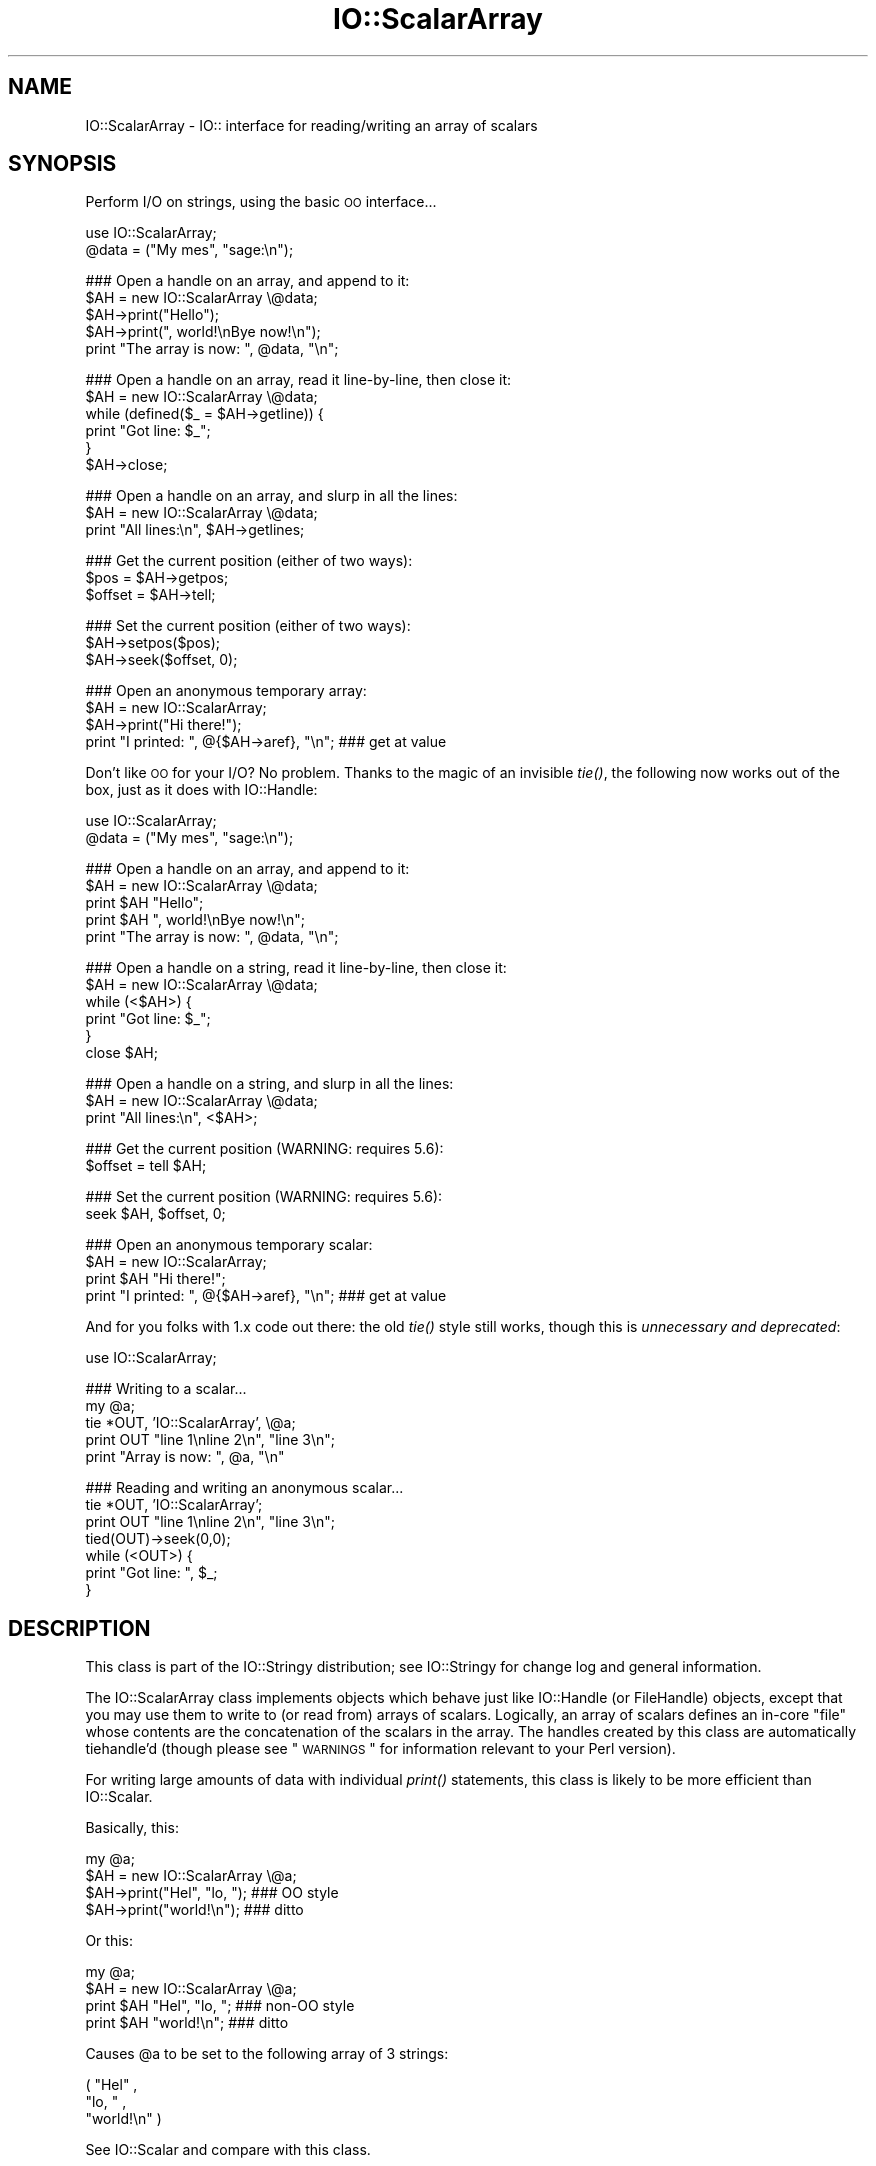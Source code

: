.\" Automatically generated by Pod::Man v1.37, Pod::Parser v1.3
.\"
.\" Standard preamble:
.\" ========================================================================
.de Sh \" Subsection heading
.br
.if t .Sp
.ne 5
.PP
\fB\\$1\fR
.PP
..
.de Sp \" Vertical space (when we can't use .PP)
.if t .sp .5v
.if n .sp
..
.de Vb \" Begin verbatim text
.ft CW
.nf
.ne \\$1
..
.de Ve \" End verbatim text
.ft R
.fi
..
.\" Set up some character translations and predefined strings.  \*(-- will
.\" give an unbreakable dash, \*(PI will give pi, \*(L" will give a left
.\" double quote, and \*(R" will give a right double quote.  | will give a
.\" real vertical bar.  \*(C+ will give a nicer C++.  Capital omega is used to
.\" do unbreakable dashes and therefore won't be available.  \*(C` and \*(C'
.\" expand to `' in nroff, nothing in troff, for use with C<>.
.tr \(*W-|\(bv\*(Tr
.ds C+ C\v'-.1v'\h'-1p'\s-2+\h'-1p'+\s0\v'.1v'\h'-1p'
.ie n \{\
.    ds -- \(*W-
.    ds PI pi
.    if (\n(.H=4u)&(1m=24u) .ds -- \(*W\h'-12u'\(*W\h'-12u'-\" diablo 10 pitch
.    if (\n(.H=4u)&(1m=20u) .ds -- \(*W\h'-12u'\(*W\h'-8u'-\"  diablo 12 pitch
.    ds L" ""
.    ds R" ""
.    ds C` ""
.    ds C' ""
'br\}
.el\{\
.    ds -- \|\(em\|
.    ds PI \(*p
.    ds L" ``
.    ds R" ''
'br\}
.\"
.\" If the F register is turned on, we'll generate index entries on stderr for
.\" titles (.TH), headers (.SH), subsections (.Sh), items (.Ip), and index
.\" entries marked with X<> in POD.  Of course, you'll have to process the
.\" output yourself in some meaningful fashion.
.if \nF \{\
.    de IX
.    tm Index:\\$1\t\\n%\t"\\$2"
..
.    nr % 0
.    rr F
.\}
.\"
.\" For nroff, turn off justification.  Always turn off hyphenation; it makes
.\" way too many mistakes in technical documents.
.hy 0
.if n .na
.\"
.\" Accent mark definitions (@(#)ms.acc 1.5 88/02/08 SMI; from UCB 4.2).
.\" Fear.  Run.  Save yourself.  No user-serviceable parts.
.    \" fudge factors for nroff and troff
.if n \{\
.    ds #H 0
.    ds #V .8m
.    ds #F .3m
.    ds #[ \f1
.    ds #] \fP
.\}
.if t \{\
.    ds #H ((1u-(\\\\n(.fu%2u))*.13m)
.    ds #V .6m
.    ds #F 0
.    ds #[ \&
.    ds #] \&
.\}
.    \" simple accents for nroff and troff
.if n \{\
.    ds ' \&
.    ds ` \&
.    ds ^ \&
.    ds , \&
.    ds ~ ~
.    ds /
.\}
.if t \{\
.    ds ' \\k:\h'-(\\n(.wu*8/10-\*(#H)'\'\h"|\\n:u"
.    ds ` \\k:\h'-(\\n(.wu*8/10-\*(#H)'\`\h'|\\n:u'
.    ds ^ \\k:\h'-(\\n(.wu*10/11-\*(#H)'^\h'|\\n:u'
.    ds , \\k:\h'-(\\n(.wu*8/10)',\h'|\\n:u'
.    ds ~ \\k:\h'-(\\n(.wu-\*(#H-.1m)'~\h'|\\n:u'
.    ds / \\k:\h'-(\\n(.wu*8/10-\*(#H)'\z\(sl\h'|\\n:u'
.\}
.    \" troff and (daisy-wheel) nroff accents
.ds : \\k:\h'-(\\n(.wu*8/10-\*(#H+.1m+\*(#F)'\v'-\*(#V'\z.\h'.2m+\*(#F'.\h'|\\n:u'\v'\*(#V'
.ds 8 \h'\*(#H'\(*b\h'-\*(#H'
.ds o \\k:\h'-(\\n(.wu+\w'\(de'u-\*(#H)/2u'\v'-.3n'\*(#[\z\(de\v'.3n'\h'|\\n:u'\*(#]
.ds d- \h'\*(#H'\(pd\h'-\w'~'u'\v'-.25m'\f2\(hy\fP\v'.25m'\h'-\*(#H'
.ds D- D\\k:\h'-\w'D'u'\v'-.11m'\z\(hy\v'.11m'\h'|\\n:u'
.ds th \*(#[\v'.3m'\s+1I\s-1\v'-.3m'\h'-(\w'I'u*2/3)'\s-1o\s+1\*(#]
.ds Th \*(#[\s+2I\s-2\h'-\w'I'u*3/5'\v'-.3m'o\v'.3m'\*(#]
.ds ae a\h'-(\w'a'u*4/10)'e
.ds Ae A\h'-(\w'A'u*4/10)'E
.    \" corrections for vroff
.if v .ds ~ \\k:\h'-(\\n(.wu*9/10-\*(#H)'\s-2\u~\d\s+2\h'|\\n:u'
.if v .ds ^ \\k:\h'-(\\n(.wu*10/11-\*(#H)'\v'-.4m'^\v'.4m'\h'|\\n:u'
.    \" for low resolution devices (crt and lpr)
.if \n(.H>23 .if \n(.V>19 \
\{\
.    ds : e
.    ds 8 ss
.    ds o a
.    ds d- d\h'-1'\(ga
.    ds D- D\h'-1'\(hy
.    ds th \o'bp'
.    ds Th \o'LP'
.    ds ae ae
.    ds Ae AE
.\}
.rm #[ #] #H #V #F C
.\" ========================================================================
.\"
.IX Title "IO::ScalarArray 3"
.TH IO::ScalarArray 3 "2014-04-08" "perl v5.8.7" "User Contributed Perl Documentation"
.SH "NAME"
IO::ScalarArray \- IO:: interface for reading/writing an array of scalars
.SH "SYNOPSIS"
.IX Header "SYNOPSIS"
Perform I/O on strings, using the basic \s-1OO\s0 interface...
.PP
.Vb 2
\&    use IO::ScalarArray;
\&    @data = ("My mes", "sage:\en");
.Ve
.PP
.Vb 5
\&    ### Open a handle on an array, and append to it:
\&    $AH = new IO::ScalarArray \e@data;
\&    $AH->print("Hello");       
\&    $AH->print(", world!\enBye now!\en");  
\&    print "The array is now: ", @data, "\en";
.Ve
.PP
.Vb 6
\&    ### Open a handle on an array, read it line-by-line, then close it:
\&    $AH = new IO::ScalarArray \e@data;
\&    while (defined($_ = $AH->getline)) { 
\&        print "Got line: $_";
\&    }
\&    $AH->close;
.Ve
.PP
.Vb 3
\&    ### Open a handle on an array, and slurp in all the lines:
\&    $AH = new IO::ScalarArray \e@data;
\&    print "All lines:\en", $AH->getlines;
.Ve
.PP
.Vb 3
\&    ### Get the current position (either of two ways):
\&    $pos = $AH->getpos;         
\&    $offset = $AH->tell;
.Ve
.PP
.Vb 3
\&    ### Set the current position (either of two ways):
\&    $AH->setpos($pos);        
\&    $AH->seek($offset, 0);
.Ve
.PP
.Vb 4
\&    ### Open an anonymous temporary array:
\&    $AH = new IO::ScalarArray;
\&    $AH->print("Hi there!");
\&    print "I printed: ", @{$AH->aref}, "\en";      ### get at value
.Ve
.PP
Don't like \s-1OO\s0 for your I/O?  No problem.  
Thanks to the magic of an invisible \fItie()\fR, the following now 
works out of the box, just as it does with IO::Handle:
.PP
.Vb 2
\&    use IO::ScalarArray;
\&    @data = ("My mes", "sage:\en");
.Ve
.PP
.Vb 5
\&    ### Open a handle on an array, and append to it:
\&    $AH = new IO::ScalarArray \e@data;
\&    print $AH "Hello";    
\&    print $AH ", world!\enBye now!\en";
\&    print "The array is now: ", @data, "\en";
.Ve
.PP
.Vb 6
\&    ### Open a handle on a string, read it line-by-line, then close it:
\&    $AH = new IO::ScalarArray \e@data;
\&    while (<$AH>) {
\&        print "Got line: $_";
\&    }
\&    close $AH;
.Ve
.PP
.Vb 3
\&    ### Open a handle on a string, and slurp in all the lines:
\&    $AH = new IO::ScalarArray \e@data;
\&    print "All lines:\en", <$AH>;
.Ve
.PP
.Vb 2
\&    ### Get the current position (WARNING: requires 5.6):
\&    $offset = tell $AH;
.Ve
.PP
.Vb 2
\&    ### Set the current position (WARNING: requires 5.6):
\&    seek $AH, $offset, 0;
.Ve
.PP
.Vb 4
\&    ### Open an anonymous temporary scalar:
\&    $AH = new IO::ScalarArray;
\&    print $AH "Hi there!";
\&    print "I printed: ", @{$AH->aref}, "\en";      ### get at value
.Ve
.PP
And for you folks with 1.x code out there: the old \fItie()\fR style still works,
though this is \fIunnecessary and deprecated\fR:
.PP
.Vb 1
\&    use IO::ScalarArray;
.Ve
.PP
.Vb 5
\&    ### Writing to a scalar...
\&    my @a; 
\&    tie *OUT, 'IO::ScalarArray', \e@a;
\&    print OUT "line 1\enline 2\en", "line 3\en";
\&    print "Array is now: ", @a, "\en"
.Ve
.PP
.Vb 7
\&    ### Reading and writing an anonymous scalar... 
\&    tie *OUT, 'IO::ScalarArray';
\&    print OUT "line 1\enline 2\en", "line 3\en";
\&    tied(OUT)->seek(0,0);
\&    while (<OUT>) { 
\&        print "Got line: ", $_;
\&    }
.Ve
.SH "DESCRIPTION"
.IX Header "DESCRIPTION"
This class is part of the IO::Stringy distribution;
see IO::Stringy for change log and general information.
.PP
The IO::ScalarArray class implements objects which behave just like 
IO::Handle (or FileHandle) objects, except that you may use them 
to write to (or read from) arrays of scalars.  Logically, an
array of scalars defines an in-core \*(L"file\*(R" whose contents are
the concatenation of the scalars in the array.  The handles created by 
this class are automatically tiehandle'd (though please see \*(L"\s-1WARNINGS\s0\*(R"
for information relevant to your Perl version).
.PP
For writing large amounts of data with individual \fIprint()\fR statements, 
this class is likely to be more efficient than IO::Scalar.
.PP
Basically, this:
.PP
.Vb 4
\&    my @a;
\&    $AH = new IO::ScalarArray \e@a;
\&    $AH->print("Hel", "lo, ");         ### OO style
\&    $AH->print("world!\en");            ### ditto
.Ve
.PP
Or this:
.PP
.Vb 4
\&    my @a;
\&    $AH = new IO::ScalarArray \e@a;
\&    print $AH "Hel", "lo, ";           ### non-OO style
\&    print $AH "world!\en";              ### ditto
.Ve
.PP
Causes \f(CW@a\fR to be set to the following array of 3 strings:
.PP
.Vb 3
\&    ( "Hel" , 
\&      "lo, " , 
\&      "world!\en" )
.Ve
.PP
See IO::Scalar and compare with this class.
.SH "PUBLIC INTERFACE"
.IX Header "PUBLIC INTERFACE"
.Sh "Construction"
.IX Subsection "Construction"
.IP "new [\s-1ARGS\s0...]" 4
.IX Item "new [ARGS...]"
\&\fIClass method.\fR
Return a new, unattached array handle.  
If any arguments are given, they're sent to \fIopen()\fR.
.IP "open [\s-1ARRAYREF\s0]" 4
.IX Item "open [ARRAYREF]"
\&\fIInstance method.\fR
Open the array handle on a new array, pointed to by \s-1ARRAYREF\s0.
If no \s-1ARRAYREF\s0 is given, a \*(L"private\*(R" array is created to hold
the file data.
.Sp
Returns the self object on success, undefined on error.
.IP "opened" 4
.IX Item "opened"
\&\fIInstance method.\fR
Is the array handle opened on something?
.IP "close" 4
.IX Item "close"
\&\fIInstance method.\fR
Disassociate the array handle from its underlying array.
Done automatically on destroy.
.Sh "Input and output"
.IX Subsection "Input and output"
.IP "flush" 4
.IX Item "flush"
\&\fIInstance method.\fR
No\-op, provided for \s-1OO\s0 compatibility.
.IP "getc" 4
.IX Item "getc"
\&\fIInstance method.\fR
Return the next character, or undef if none remain.
This does a \fIread\fR\|(1), which is somewhat costly.
.IP "getline" 4
.IX Item "getline"
\&\fIInstance method.\fR
Return the next line, or undef on end of data.
Can safely be called in an array context.
Currently, lines are delimited by \*(L"\en\*(R".
.IP "getlines" 4
.IX Item "getlines"
\&\fIInstance method.\fR
Get all remaining lines.
It will \fIcroak()\fR if accidentally called in a scalar context.
.IP "print \s-1ARGS\s0..." 4
.IX Item "print ARGS..."
\&\fIInstance method.\fR
Print \s-1ARGS\s0 to the underlying array.  
.Sp
Currently, this always causes a \*(L"seek to the end of the array\*(R"
and generates a new array entry.  This may change in the future.
.IP "read \s-1BUF\s0, \s-1NBYTES\s0, [\s-1OFFSET\s0];" 4
.IX Item "read BUF, NBYTES, [OFFSET];"
\&\fIInstance method.\fR
Read some bytes from the array.
Returns the number of bytes actually read, 0 on end\-of\-file, undef on error.
.IP "write \s-1BUF\s0, \s-1NBYTES\s0, [\s-1OFFSET\s0];" 4
.IX Item "write BUF, NBYTES, [OFFSET];"
\&\fIInstance method.\fR
Write some bytes into the array.
.Sh "Seeking/telling and other attributes"
.IX Subsection "Seeking/telling and other attributes"
.IP "autoflush" 4
.IX Item "autoflush"
\&\fIInstance method.\fR
No\-op, provided for \s-1OO\s0 compatibility.
.IP "binmode" 4
.IX Item "binmode"
\&\fIInstance method.\fR
No\-op, provided for \s-1OO\s0 compatibility.
.IP "clearerr" 4
.IX Item "clearerr"
\&\fIInstance method.\fR  Clear the error and \s-1EOF\s0 flags.  A no\-op.
.IP "eof" 4
.IX Item "eof"
\&\fIInstance method.\fR  Are we at end of file?
.IP "seek \s-1POS\s0,WHENCE" 4
.IX Item "seek POS,WHENCE"
\&\fIInstance method.\fR
Seek to a given position in the stream.
Only a \s-1WHENCE\s0 of 0 (\s-1SEEK_SET\s0) is supported.
.IP "tell" 4
.IX Item "tell"
\&\fIInstance method.\fR
Return the current position in the stream, as a numeric offset.
.IP "setpos \s-1POS\s0" 4
.IX Item "setpos POS"
\&\fIInstance method.\fR
Seek to a given position in the array, using the opaque \fIgetpos()\fR value.
Don't expect this to be a number.
.IP "getpos" 4
.IX Item "getpos"
\&\fIInstance method.\fR
Return the current position in the array, as an opaque value.
Don't expect this to be a number.
.IP "aref" 4
.IX Item "aref"
\&\fIInstance method.\fR
Return a reference to the underlying array.
.SH "WARNINGS"
.IX Header "WARNINGS"
Perl's \s-1TIEHANDLE\s0 spec was incomplete prior to 5.005_57;
it was missing support for \f(CW\*(C`seek()\*(C'\fR, \f(CW\*(C`tell()\*(C'\fR, and \f(CW\*(C`eof()\*(C'\fR.
Attempting to use these functions with an IO::ScalarArray will not work
prior to 5.005_57. IO::ScalarArray will not have the relevant methods 
invoked; and even worse, this kind of bug can lie dormant for a while.
If you turn warnings on (via \f(CW$^W\fR or \f(CW\*(C`perl \-w\*(C'\fR),
and you see something like this...
.PP
.Vb 1
\&    attempt to seek on unopened filehandle
.Ve
.PP
\&...then you are probably trying to use one of these functions
on an IO::ScalarArray with an old Perl.  The remedy is to simply
use the \s-1OO\s0 version; e.g.:
.PP
.Vb 2
\&    $AH->seek(0,0);    ### GOOD: will work on any 5.005
\&    seek($AH,0,0);     ### WARNING: will only work on 5.005_57 and beyond
.Ve
.SH "VERSION"
.IX Header "VERSION"
$Id: ScalarArray.pm,v 2.103 2001/08/09 08:04:44 eryq Exp $
.SH "AUTHOR"
.IX Header "AUTHOR"
.Sh "Principal author"
.IX Subsection "Principal author"
Eryq (\fIeryq@zeegee.com\fR).
President, ZeeGee Software Inc (\fIhttp://www.zeegee.com\fR).
.Sh "Other contributors"
.IX Subsection "Other contributors"
Thanks to the following individuals for their invaluable contributions
(if I've forgotten or misspelled your name, please email me!):
.PP
\&\fIAndy Glew,\fR
for suggesting \f(CW\*(C`getc()\*(C'\fR.
.PP
\&\fIBrandon Browning,\fR
for suggesting \f(CW\*(C`opened()\*(C'\fR.
.PP
\&\fIEric L. Brine,\fR
for his offset-using \fIread()\fR and \fIwrite()\fR implementations. 
.PP
\&\fIDoug Wilson,\fR
for the IO::Handle inheritance and automatic tie\-ing.
